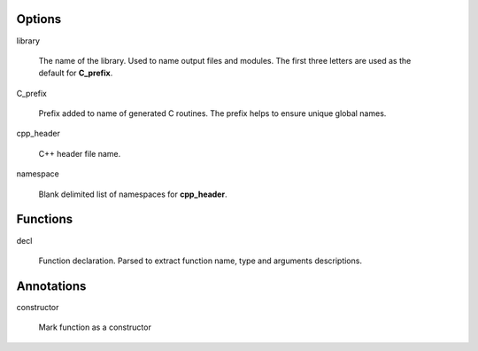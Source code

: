Options
=======




library

  The name of the library.
  Used to name output files and modules.
  The first three letters are used as the default for **C_prefix**.

C_prefix

  Prefix added to name of generated C routines.
  The prefix helps to ensure unique global names.

cpp_header

  C++ header file name.

namespace

  Blank delimited list of namespaces for **cpp_header**.









Functions
=========


decl

   Function declaration.
   Parsed to extract function name, type and arguments descriptions.



Annotations
===========

constructor

   Mark function as a constructor

